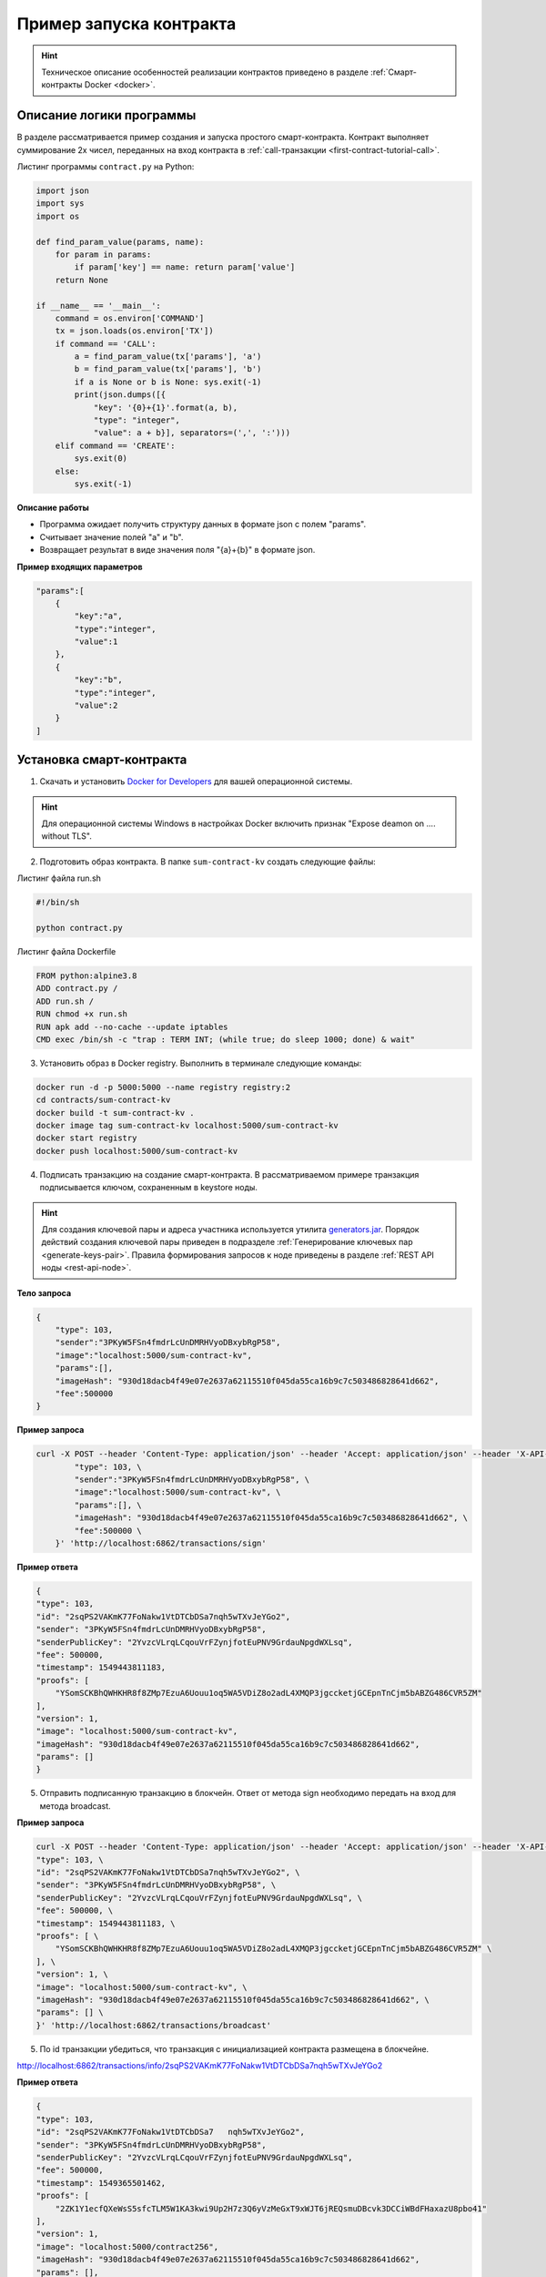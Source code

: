 .. _first-contract-tutorial:

Пример запуска контракта
=========================

.. hint:: Техническое описание особенностей реализации контрактов приведено в разделе :ref:`Смарт-контракты Docker <docker>`.

Описание логики программы
-----------------------------------

В разделе рассматривается пример создания и запуска простого смарт-контракта. Контракт выполняет суммирование 2х чисел, переданных на вход контракта в :ref:`call-транзакции <first-contract-tutorial-call>`.

.. `Скачать <contracts-sample/sum-contract-kv_1.0.zip>`_ исходный код контракта.

Листинг программы ``contract.py`` на Python:

.. code:: python

    import json
    import sys
    import os

    def find_param_value(params, name):
        for param in params:
            if param['key'] == name: return param['value']
        return None

    if __name__ == '__main__':
        command = os.environ['COMMAND']
        tx = json.loads(os.environ['TX'])
        if command == 'CALL':
            a = find_param_value(tx['params'], 'a')
            b = find_param_value(tx['params'], 'b')
            if a is None or b is None: sys.exit(-1)
            print(json.dumps([{
                "key": '{0}+{1}'.format(a, b),
                "type": "integer",
                "value": a + b}], separators=(',', ':')))
        elif command == 'CREATE':
            sys.exit(0)
        else:
            sys.exit(-1)

**Описание работы**

- Программа ожидает получить структуру данных в формате json с полем "params".
- Считывает значение полей "а" и "b".
- Возвращает результат в виде значения поля "{a}+{b}" в формате json.

**Пример входящих параметров**

.. code:: js

    "params":[
        {
            "key":"a",
            "type":"integer",
            "value":1
        },
        {
            "key":"b",
            "type":"integer",
            "value":2
        }
    ]

Установка смарт-контракта
-----------------------------------

1. Скачать и установить `Docker for Developers <https://www.docker.com/get-started>`_ для вашей операционной системы.

.. hint:: Для операционной системы Windows в настройках Docker включить признак "Expose deamon on .... without TLS".

2. Подготовить образ контракта. В папке ``sum-contract-kv`` создать следующие файлы:

.. image:: ../../../img/sum-contract-structure.png

Листинг файла run.sh

.. code:: js

    #!/bin/sh

    python contract.py

Листинг файла Dockerfile

.. code:: js

    FROM python:alpine3.8
    ADD contract.py /
    ADD run.sh /
    RUN chmod +x run.sh
    RUN apk add --no-cache --update iptables
    CMD exec /bin/sh -c "trap : TERM INT; (while true; do sleep 1000; done) & wait"

3. Установить образ в Docker registry. Выполнить в терминале следующие команды:

.. code:: js

    docker run -d -p 5000:5000 --name registry registry:2
    cd contracts/sum-contract-kv
    docker build -t sum-contract-kv .
    docker image tag sum-contract-kv localhost:5000/sum-contract-kv
    docker start registry
    docker push localhost:5000/sum-contract-kv


4. Подписать транзакцию на создание смарт-контракта. В рассматриваемом примере транзакция подписывается ключом, сохраненным в keystore ноды.

.. hint:: Для создания ключевой пары и адреса участника используется утилита `generators.jar <https://github.com/vostokplatform/Vostok-Releases/releases>`_. Порядок действий создания ключевой пары приведен в подразделе :ref:`Генерирование ключевых пар  <generate-keys-pair>`. Правила формирования запросов к ноде приведены в разделе :ref:`REST API ноды <rest-api-node>`.

**Тело запроса**

.. code:: js

    {
        "type": 103,
        "sender":"3PKyW5FSn4fmdrLcUnDMRHVyoDBxybRgP58",
        "image":"localhost:5000/sum-contract-kv",
        "params":[],
        "imageHash": "930d18dacb4f49e07e2637a62115510f045da55ca16b9c7c503486828641d662",
        "fee":500000
    }

**Пример запроса**

.. code:: js

    curl -X POST --header 'Content-Type: application/json' --header 'Accept: application/json' --header 'X-API-Key: vostok' -d '    { \ 
            "type": 103, \ 
            "sender":"3PKyW5FSn4fmdrLcUnDMRHVyoDBxybRgP58", \ 
            "image":"localhost:5000/sum-contract-kv", \ 
            "params":[], \ 
            "imageHash": "930d18dacb4f49e07e2637a62115510f045da55ca16b9c7c503486828641d662", \ 
            "fee":500000 \ 
        }' 'http://localhost:6862/transactions/sign'

**Пример ответа**

.. code:: js

    {
    "type": 103,
    "id": "2sqPS2VAKmK77FoNakw1VtDTCbDSa7nqh5wTXvJeYGo2",
    "sender": "3PKyW5FSn4fmdrLcUnDMRHVyoDBxybRgP58",
    "senderPublicKey": "2YvzcVLrqLCqouVrFZynjfotEuPNV9GrdauNpgdWXLsq",
    "fee": 500000,
    "timestamp": 1549443811183,
    "proofs": [
        "YSomSCKBhQWHKHR8f8ZMp7EzuA6Uouu1oq5WA5VDiZ8o2adL4XMQP3jgccketjGCEpnTnCjm5bABZG486CVR5ZM"
    ],
    "version": 1,
    "image": "localhost:5000/sum-contract-kv",
    "imageHash": "930d18dacb4f49e07e2637a62115510f045da55ca16b9c7c503486828641d662",
    "params": []
    }

5. Отправить подписанную транзакцию в блокчейн. Ответ от метода sign необходимо передать на вход для метода broadcast.

**Пример запроса**

.. code:: js

    curl -X POST --header 'Content-Type: application/json' --header 'Accept: application/json' --header 'X-API-Key: vostok' -d '{ \ 
    "type": 103, \ 
    "id": "2sqPS2VAKmK77FoNakw1VtDTCbDSa7nqh5wTXvJeYGo2", \ 
    "sender": "3PKyW5FSn4fmdrLcUnDMRHVyoDBxybRgP58", \ 
    "senderPublicKey": "2YvzcVLrqLCqouVrFZynjfotEuPNV9GrdauNpgdWXLsq", \ 
    "fee": 500000, \ 
    "timestamp": 1549443811183, \ 
    "proofs": [ \ 
        "YSomSCKBhQWHKHR8f8ZMp7EzuA6Uouu1oq5WA5VDiZ8o2adL4XMQP3jgccketjGCEpnTnCjm5bABZG486CVR5ZM" \ 
    ], \ 
    "version": 1, \ 
    "image": "localhost:5000/sum-contract-kv", \ 
    "imageHash": "930d18dacb4f49e07e2637a62115510f045da55ca16b9c7c503486828641d662", \ 
    "params": [] \ 
    }' 'http://localhost:6862/transactions/broadcast'

5. По id транзакции убедиться, что транзакция с инициализацией контракта размещена в блокчейне.

http://localhost:6862/transactions/info/2sqPS2VAKmK77FoNakw1VtDTCbDSa7nqh5wTXvJeYGo2

**Пример ответа**

.. code:: js

    {
    "type": 103,
    "id": "2sqPS2VAKmK77FoNakw1VtDTCbDSa7   nqh5wTXvJeYGo2",
    "sender": "3PKyW5FSn4fmdrLcUnDMRHVyoDBxybRgP58",
    "senderPublicKey": "2YvzcVLrqLCqouVrFZynjfotEuPNV9GrdauNpgdWXLsq",
    "fee": 500000,
    "timestamp": 1549365501462,
    "proofs": [
        "2ZK1Y1ecfQXeWsS5sfcTLM5W1KA3kwi9Up2H7z3Q6yVzMeGxT9xWJT6jREQsmuDBcvk3DCCiWBdFHaxazU8pbo41"
    ],
    "version": 1,
    "image": "localhost:5000/contract256",
    "imageHash": "930d18dacb4f49e07e2637a62115510f045da55ca16b9c7c503486828641d662",
    "params": [],
    "height": 1256
    }

Исполнение смарт-контракта
-----------------------------------

.. _first-contract-tutorial-call:

1. Подписать call-транзакцию на вызов (исполнение) смарт-контракта.

В поле ``contractId`` указать идентификатор транзакции инициализации контракта.

**Тело запроса**

.. code:: js

    {
        "contractId": "2sqPS2VAKmK77FoNakw1VtDTCbDSa7nqh5wTXvJeYGo2",
        "fee": 10,
        "sender": "3PKyW5FSn4fmdrLcUnDMRHVyoDBxybRgP58",
        "type": 104,
        "version": 1,
        "params": [
            {
                "type": "integer",
                "key": "a",
                "value": 1
            },
            {
                "type": "integer",
                "key": "b",
                "value": 100

            }
        ]
    }

**Пример запроса**

.. code:: js

    curl -X POST --header 'Content-Type: application/json' --header 'Accept: application/json' --header 'X-API-Key: vostok' -d '{ \ 
        "contractId": "2sqPS2VAKmK77FoNakw1VtDTCbDSa7nqh5wTXvJeYGo2", \ 
        "fee": 10, \ 
        "sender": "3PKyW5FSn4fmdrLcUnDMRHVyoDBxybRgP58", \ 
        "type": 104, \ 
        "version": 1, \ 
        "params": [ \ 
            { \ 
                "type": "integer", \ 
                "key": "a", \ 
                "value": 1 \ 
            }, \ 
            { \ 
                "type": "integer", \ 
                "key": "b", \ 
                "value": 100 \ 
    \ 
            } \ 
        ] \ 
    }' 'http://localhost:6862/transactions/sign'

**Пример ответа**

.. code:: js

    {
        "type": 104,
        "id": "9fBrL2n5TN473g1gNfoZqaAqAsAJCuHRHYxZpLexL3VP",
        "sender": "3PKyW5FSn4fmdrLcUnDMRHVyoDBxybRgP58",
        "senderPublicKey": "2YvzcVLrqLCqouVrFZynjfotEuPNV9GrdauNpgdWXLsq",
        "fee": 10,
        "timestamp": 1549365736923,
        "proofs": [
            "2q4cTBhDkEDkFxr7iYaHPAv1dzaKo5rDaTxPF5VHryyYTXxTPvN9Wb3YrsDYixKiUPXBnAyXzEcnKPFRCW9xVp4v"
        ],
        "version": 1,
        "contractId": "2sqPS2VAKmK77FoNakw1VtDTCbDSa7nqh5wTXvJeYGo2",
        "params": [
            {
            "key": "a",
            "type": "integer",
            "value": 1
            },
            {
            "key": "b",
            "type": "integer",
            "value": 100
            }
        ]
    }

2. Отправить подписанную транзакцию в блокчейн. Ответ от метода sign необходимо передать на вход для метода broadcast.

**Пример запроса**

.. code:: js

    curl -X POST --header 'Content-Type: application/json' --header 'Accept: application/json' --header 'X-API-Key: vostok' -d '{ \ 
    "type": 104, \ 
    "id": "9fBrL2n5TN473g1gNfoZqaAqAsAJCuHRHYxZpLexL3VP", \ 
    "sender": "3PKyW5FSn4fmdrLcUnDMRHVyoDBxybRgP58", \ 
    "senderPublicKey": "2YvzcVLrqLCqouVrFZynjfotEuPNV9GrdauNpgdWXLsq", \ 
    "fee": 10, \ 
    "timestamp": 1549365736923, \ 
    "proofs": [ \ 
        "2q4cTBhDkEDkFxr7iYaHPAv1dzaKo5rDaTxPF5VHryyYTXxTPvN9Wb3YrsDYixKiUPXBnAyXzEcnKPFRCW9xVp4v" \ 
    ], \ 
    "version": 1, \ 
    "contractId": "2sqPS2VAKmK77FoNakw1VtDTCbDSa7nqh5wTXvJeYGo2", \ 
    "params": [ \ 
        { \ 
        "key": "a", \ 
        "type": "integer", \ 
        "value": 1 \ 
        }, \ 
        { \ 
        "key": "b", \ 
        "type": "integer", \ 
        "value": 100 \ 
        } \ 
    ] \ 
    }' 'http://localhost:6862/transactions/broadcast'

3. Получить результат выполнения смарт-контракта по его идентификатору.

http://localhost:6862/contracts/2sqPS2VAKmK77FoNakw1VtDTCbDSa7nqh5wTXvJeYGo2

**Пример ответа**

.. code:: js

    [
        {
            "key": "1+100",
            "type": "integer",
            "value": 101
        }
    ]